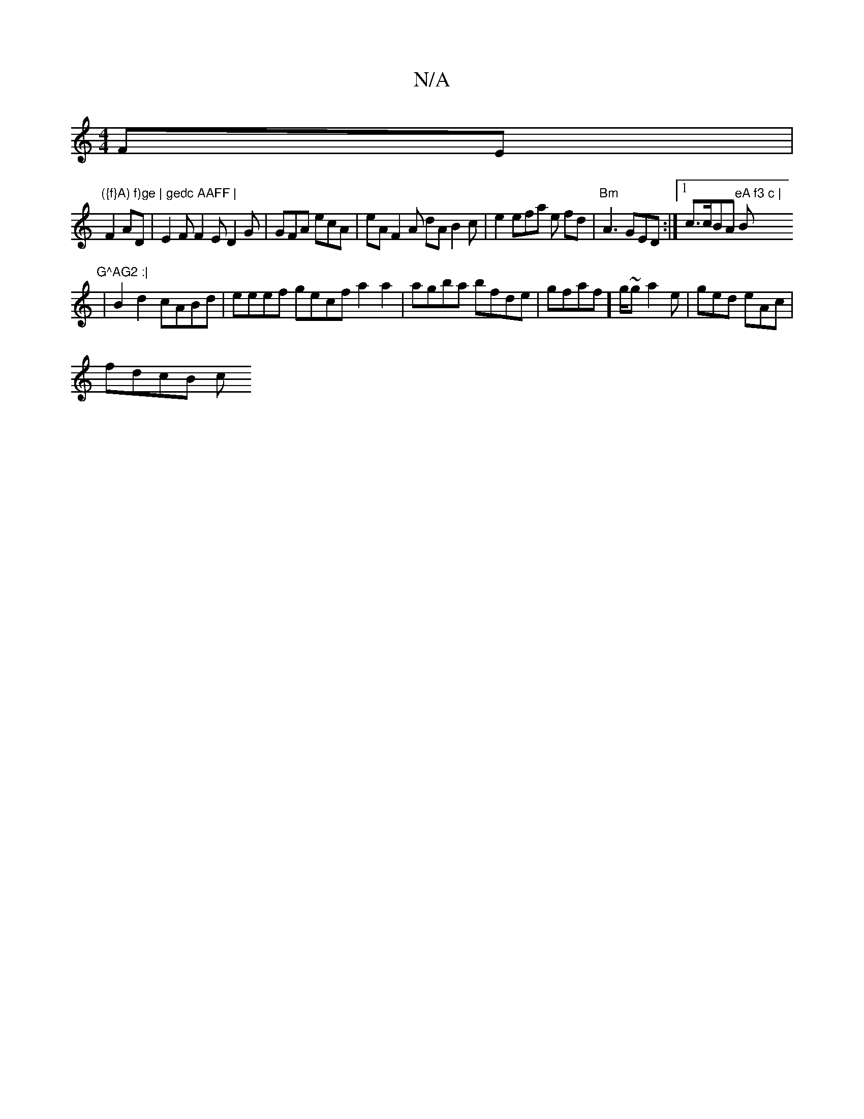 X:1
T:N/A
M:4/4
R:N/A
K:Cmajor
2FE |"({f}A) f)ge | gedc AAFF |
F2 AD | E2F F2E D2G|GFA ecA | eA F2A dAB2 c|e2efa e fd|"Bm"A3 GED:|[1 c>cBA "eA f3 c |"B"G^AG2 :|
|B2d2 cABd | eeef gecf a2a2 |agba bfde | gfaf]g/~g a2e|ged eAc|
fdcB c